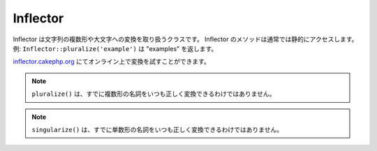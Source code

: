 Inflector
#########

.. php:class:: Inflector

Inflector は文字列の複数形や大文字への変換を取り扱うクラスです。
Inflector のメソッドは通常では静的にアクセスします。
例: ``Inflector::pluralize('example')`` は "examples" を返します。

`inflector.cakephp.org <https://inflector.cakephp.org/>`_
にてオンライン上で変換を試すことができます。

.. php:staticmethod:: pluralize($singular)

    * **入力:** Apple, Orange, Person, Man
    * **出力:** Apples, Oranges, People, Men

.. note::

    ``pluralize()`` は、すでに複数形の名詞をいつも正しく変換できるわけではありません。

.. php:staticmethod:: singularize($plural)

    * **入力:** Apples, Oranges, People, Men
    * **出力:** Apple, Orange, Person, Man

.. note::

    ``singularize()`` は、すでに単数形の名詞をいつも正しく変換できるわけではありません。

.. php:staticmethod:: camelize($underscored)

    * **入力:** Apple\_pie, some\_thing, people\_person
    * **出力:** ApplePie, SomeThing, PeoplePerson

.. php:staticmethod:: underscore($camelCase)

    underscore はキャメルケースの文字列をアンダースコア (_) に変換します。
    スペースを含む文字列は小文字になりますがアンダースコアは含まれません。

    * **入力:** applePie, someThing
    * **出力:** apple\_pie, some\_thing

.. php:staticmethod:: humanize($underscored)

    * **入力:** apple\_pie, some\_thing, people\_person
    * **出力:** Apple Pie, Some Thing, People Person

.. php:staticmethod:: tableize($camelCase)

    * **入力:** Apple, UserProfileSetting, Person
    * **出力:** apples, user\_profile\_settings, people

.. php:staticmethod:: classify($underscored)

    * **入力:** apples, user\_profile\_settings, people
    * **出力:** Apple, UserProfileSetting, Person

.. php:staticmethod:: variable($underscored)

    * **入力:** apples, user\_result, people\_people
    * **出力:** apples, userResult, peoplePeople

.. php:staticmethod:: slug($word, $replacement = '_')

    slug は特殊文字をラテン文字に変換したり、スペースをアンダースコアに変換します。
    slug は UTF-8 を前提とします。

    * **入力:** apple purée
    * **出力:** apple\_puree

.. php:staticmethod:: reset()

    reset は文字列を変更前の状態に戻します。テストでの利用を想定しています。

.. php:staticmethod:: rules($type, $rules, $reset = false)

    rules は Inflector に対して新しい変換ルールを定義します。
    :ref:`inflection-configuration` により詳細な情報があります。


.. meta::
    :title lang=ja: Inflector
    :keywords lang=ja: apple orange,word variations,apple pie,person man,latin versions,profile settings,php class,initial state,puree,slug,apples,oranges,user profile,underscore
